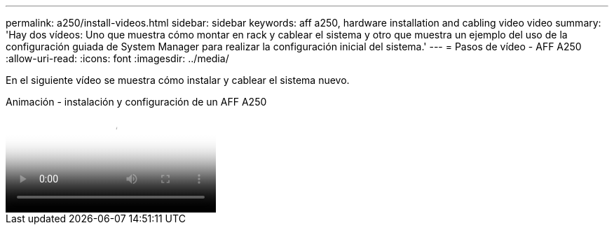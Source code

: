 ---
permalink: a250/install-videos.html 
sidebar: sidebar 
keywords: aff a250, hardware installation and cabling video video 
summary: 'Hay dos vídeos: Uno que muestra cómo montar en rack y cablear el sistema y otro que muestra un ejemplo del uso de la configuración guiada de System Manager para realizar la configuración inicial del sistema.' 
---
= Pasos de vídeo - AFF A250
:allow-uri-read: 
:icons: font
:imagesdir: ../media/


[role="lead"]
En el siguiente vídeo se muestra cómo instalar y cablear el sistema nuevo.

.Animación - instalación y configuración de un AFF A250
video::fe6876d5-9332-4b2e-89be-ac6900027ba5[panopto]